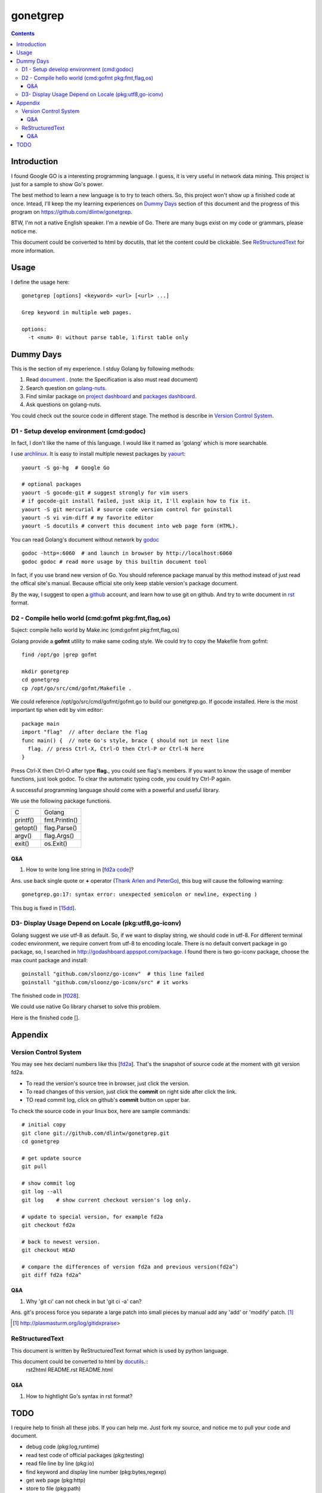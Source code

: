 gonetgrep
#########

.. contents::

Introduction
^^^^^^^^^^^^

I found Google GO is a interesting programming language.
I guess, it is very useful in network data mining.
This project is just for a sample to show Go's power.

The best method to learn a new language is to try to teach
others.  So, this project won't show up a finished code 
at once.  Intead, I'll keep the my learning experiences
on `Dummy Days`_ section of this document and the progress of this program 
on https://github.com/dlintw/gonetgrep.

BTW, I'm not a native English speaker.  I'm a newbie of Go.
There are many bugs exist on my code or grammars, please notice me.

This document could be converted to html by docutils, that let the content 
could be clickable. See `ReStructuredText`_ for more information.

Usage
^^^^^

I define the usage here::

  gonetgrep [options] <keyword> <url> [<url> ...]

  Grep keyword in multiple web pages.

  options:
    -t <num> 0: without parse table, 1:first table only

Dummy Days
^^^^^^^^^^

This is the section of my experience.
I stduy Golang by following methods:

1. Read document_ . (note: the Specification is also must read document)
2. Search question on golang-nuts_.
3. Find similar package on `project dashboard`_ and `packages dashboard`_.
4. Ask questions on golang-nuts.

.. _document: http://golang.org/doc/docs.html
.. _golang-nuts: http://groups.google.com/group/golang-nuts
.. _project dashboard: http://godashboard.appspot.com/project
.. _packages dashboard: http://godashboard.appspot.com/package

You could check out the source code in different stage. The method is describe
in `Version Control System`_.

D1 - Setup develop environment (cmd:godoc)
==========================================

In fact, I don't like the name of this language.
I would like it named as 'golang' which is more searchable.

I use archlinux_.  It is easy to install multiple newest packages by yaourt_::

  yaourt -S go-hg  # Google Go

  # optional packages
  yaourt -S gocode-git # suggest strongly for vim users
  # if gocode-git install failed, just skip it, I'll explain how to fix it.
  yaourt -S git mercurial # source code version control for goinstall
  yaourt -S vi vim-diff # my favorite editor
  yaourt -S docutils # convert this document into web page form (HTML).

.. _archlinux: http://www.archlinux.org
.. _yaourt: https://wiki.archlinux.org/index.php/Yaourt

You can read Golang's document without network by godoc_ ::

  godoc -http=:6060  # and launch in browser by http://localhost:6060
  godoc godoc # read more usage by this builtin document tool

In fact, if you use brand new version of Go.  You should reference package 
manual by this method instead of just read the offical site's manual.  
Because official site only keep stable version's package document.

By the way, I suggest to open a github_ account, and learn how to use 
git on github. And try to write document in rst_ format.

.. _github: https://github.com
.. _rst: http://docutils.sourceforge.net/docs/user/rst/quickref.html
.. _godoc: http://golang.org/cmd/godoc

D2 - Compile hello world (cmd:gofmt pkg:fmt,flag,os)
====================================================

Suject: compile hello world by Make.inc (cmd:gofmt pkg:fmt,flag,os)

Golang provide a **gofmt** utility to make same coding style.
We could try to copy the Makefile from gofmt::
  
  find /opt/go |grep gofmt

  mkdir gonetgrep
  cd gonetgrep
  cp /opt/go/src/cmd/gofmt/Makefile .

We could reference /opt/go/src/cmd/gofmt/gofmt.go to build our gonetgrep.go.
If gocode installed.  Here is the most important tip when edit by vim editor::

  package main
  import "flag"  // after declare the flag
  func main() {  // note Go's style, brace { should not in next line
    flag. // press Ctrl-X, Ctrl-O then Ctrl-P or Ctrl-N here
  }

Press Ctrl-X then Ctrl-O after type **flag.**, you could see flag's members.
If you want to know the usage of member functions, just look godoc.
To clear the automatic typing code, you could try Ctrl-P again.

A successful programming language should come with a powerful and useful 
library. 

We use the following package functions.

======== =============
C        Golang
printf() fmt.Println()
getopt() flag.Parse()
argv()   flag.Args()
exit()   os.Exit()
======== =============


Q&A
---

1. How to write long line string in [`fd2a code`_]?  

Ans. use back single quote or **+** operator (`Thank Arlen and PeterGo`_), this bug will cause the 
following warning::

  gonetgrep.go:17: syntax error: unexpected semicolon or newline, expecting )

This bug is fixed in [15dd_].

.. _fd2a code: https://github.com/dlintw/gonetgrep/blob/fd2a/gonetgrep.go#L18
.. _Thank Arlen and PeterGo: http://groups.google.com/group/golang-nuts/browse_thread/thread/a995c49934392b27
.. _15dd: https://github.com/dlintw/gonetgrep/commit/15dd

.. code time: Wed May  4 06:26:54 ~ 07:33:02 CST 2011

D3- Display Usage Depend on Locale (pkg:utf8,go-iconv)
======================================================

Golang suggest we use utf-8 as default.  So, if we want to display string,
we should code in utf-8.  For different terminal codec environment, we require
convert from utf-8 to encoding locale. There is no default convert package
in go package, so, I searched in http://godashboard.appspot.com/package.
I found there is two go-iconv package, choose the max count package and install::

  goinstall "github.com/sloonz/go-iconv"  # this line failed
  goinstall "github.com/sloonz/go-iconv/src" # it works

The finished code in [f028_].

We could use native Go library charset to solve this problem.

Here is the finished code [].

.. _f028: https://github.com/dlintw/gonetgrep/commit/f028

.. code time: Sat May  7 12:16:15~14:10 CST 2011

Appendix
^^^^^^^^

Version Control System
======================

You may see hex deciaml numbers like this [fd2a_].
That's the snapshot of source code at the moment with git version fd2a.

* To read the version's source tree in browser, just click the version.
* To read changes of this version, just click the **commit** on right side 
  after click the link.
* TO read commit log, click on github's **commit** button on upper bar.

.. _fd2a: https://github.com/dlintw/gonetgrep/tree/fd2a

To check the source code in your linux box, here are sample commands::

  # initial copy
  git clone git://github.com/dlintw/gonetgrep.git 
  cd gonetgrep

  # get update source
  git pull 

  # show commit log
  git log --all
  git log    # show current checkout version's log only.

  # update to special version, for example fd2a
  git checkout fd2a

  # back to newest version.
  git checkout HEAD

  # compare the differences of version fd2a and previous version(fd2a^)
  git diff fd2a fd2a^

Q&A
----

1. Why 'git ci' can not check in but 'git ci -a' can?  

Ans.  git's process force you separate a large patch into small pieces by manual add any 'add' or 'modify' patch. [#ga]_

.. [#ga] http://plasmasturm.org/log/gitidxpraise>
 
ReStructuredText
================

This document is written by ReStructuredText format which is used by python language.

This document could be converted to html by `docutils <http://docutils.sourceforge.net>`_.::
  rst2html README.rst README.html

Q&A
---

1. How to hightlight Go's syntax in rst format?


TODO
^^^^

I require help to finish all these jobs. If you can help me. Just fork my source, and notice me to pull your code and document.

* debug code (pkg:log,runtime)
* read test code of official packages (pkg:testing)
* read file line by line (pkg:io)
* find keyword and display line number (pkg:bytes,regexp)
* get web page (pkg:http)
* store to file (pkg:path)
* get multiple web page by goroutine (pkg:sync)
* store history into database (pkg:sqlite)
* get web pages through multiple agents (pkg:gob)
* show web robots's status on web
* build test case (pkg:testing)
* benchmark the code
* balance load of bottleneck
* prevent hardware fail by architecture

.. vim:set sw=2 ts=2 et sta:
